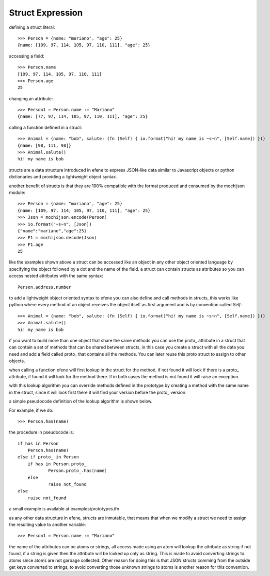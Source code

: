 .. _struct:

Struct Expression
-----------------

defining a struct literal::

       >>> Person = {name: "mariano", "age": 25}
       {name: [109, 97, 114, 105, 97, 110, 111], "age": 25}


accessing a field::
        
        >>> Person.name
        [109, 97, 114, 105, 97, 110, 111]
        >>> Person.age
        25

changing an attribute::

        >>> Person1 = Person.name := "Mariano"
        {name: [77, 97, 114, 105, 97, 110, 111], "age": 25}

calling a function defined in a struct::

        >>> Animal = {name: "bob", salute: (fn (Self) { io.format("hi! my name is ~s~n", [Self.name]) })}
        {name: [98, 111, 98]}
        >>> Animal.salute()
        hi! my name is bob


structs are a data structure introduced in efene to express JSON-like data
similar to Javascript objects or python dictionaries and providing a
lightweight object syntax.

another benefit of structs is that they are 100% compatible with the format
produced and consumed by the mochijson module::

        >>> Person = {name: "mariano", "age": 25}
        {name: [109, 97, 114, 105, 97, 110, 111], "age": 25}
        >>> Json = mochijson.encode(Person)
        >>> io.format("~s~n", [Json])
        {"name":"mariano","age":25}
        >>> P1 = mochijson.decode(Json)
        >>> P1.age
        25

like the examples shown above a struct can be accessed like an object in any
other object oriented language by specifying the object followed by a dot and
the name of the field.  a struct can contain structs as attributes so you can
access nested attributes with the same syntax::

        Person.address.number

to add a lightweight object oriented syntax to efene you can also define and
call methods in structs, this works like python where every method of an object
receives the object itself as first argument and is by convention called
*Self*::

        >>> Animal = {name: "bob", salute: (fn (Self) { io.format("hi! my name is ~s~n", [Self.name]) })}
        >>> Animal.salute()
        hi! my name is bob

if you want to build more than one object that share the same methods you can
use the proto\_ attribute in a struct that can contain a set of methods that
can be shared between structs, in this case you create a struct with all the
data you need and add a field called proto\_ that contains all the methods. You
can later reuse this proto struct to assign to other objects.

when calling a function efene will first lookup in the struct for the method,
if not found it will look if there is a proto\_ attribute, if found it will
look for the method there. If in both cases the method is not found it will
raise an exception.

with this lookup algorithm you can override methods defined in the prototype by
creating a method with the same name in the struct, since it will look first
there it will find your version before the proto\_ version.

a simple pseudocode definition of the lookup algorithm is shown below.

For example, if we do::
    
    >>> Person.has(name)
    
the procedure in pseudocode is::
    
    if has in Person
        Person.has(name)
    else if proto_ in Person
        if has in Person.proto_
                Person.proto_.has(name)
        else
                raise not_found
    else
        raise not_found
    
    
a small example is available at examples/prototypes.ifn

as any other data structure in efene, structs are inmutable, that means that
when we modify a struct we need to assign the resulting value to another
variable::

        >>> Person1 = Person.name := "Mariano"

the name of the attributes can be atoms or strings, all access made using an
atom will lookup the attribute as string if not found, if a string is given
then the attribute will be looked up only as string. This is made to avoid
converting strings to atoms since atoms are not garbage collected. Other reason
for doing this is that JSON structs comming from the outside get keys converted
to strings, to avoid converting those unknown strings to atoms is another
reason for this convention.
